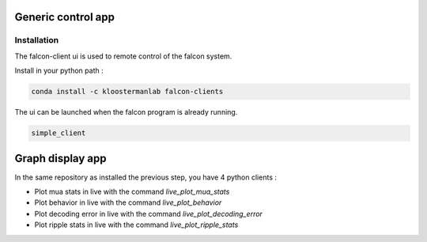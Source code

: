 .. _generic_client:

Generic control app
===================

Installation
************

The falcon-client ui is used to remote control of the falcon system.

Install in your python path :

.. code-block:: console

    conda install -c kloostermanlab falcon-clients 

The ui can be launched when the falcon program is already running.

.. code-block:: console

    simple_client


Graph display app
=================

In the same repository as installed the previous step, you have 4 python clients :

- Plot mua stats in live with the command `live_plot_mua_stats`
- Plot behavior in live with the command `live_plot_behavior`
- Plot decoding error in live with the command `live_plot_decoding_error`
- Plot ripple stats in live with the command `live_plot_ripple_stats`
